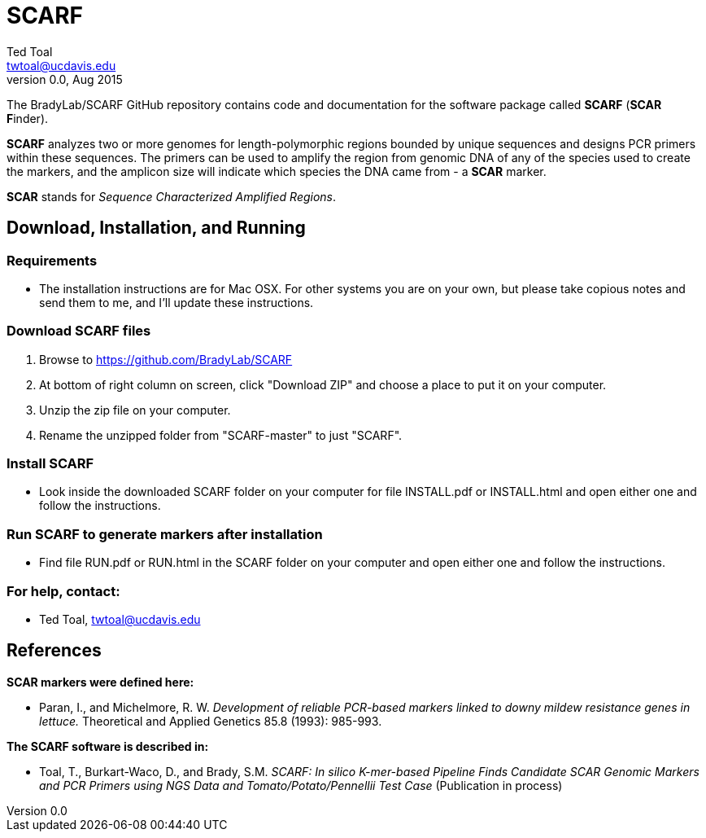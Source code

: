 SCARF
=====
Ted Toal <twtoal@ucdavis.edu>
Version v0.0, Aug 2015

The BradyLab/SCARF GitHub repository contains code and documentation for the
software package called *SCARF* (*SCAR* **F**inder).

*SCARF* analyzes two or more genomes
for length-polymorphic regions bounded by unique sequences and designs PCR
primers within these sequences. The primers can be used to amplify the region
from genomic DNA of any of the species used to create the markers, and the
amplicon size will indicate which species the DNA came from - a *SCAR* marker.

*SCAR* stands for _Sequence Characterized Amplified Regions_.

Download, Installation, and Running
-----------------------------------

*Requirements*
~~~~~~~~~~~~~~
* The installation instructions are for Mac OSX. For other systems you are on your own,
but please take copious notes and send them to me, and I'll update these instructions.

*Download SCARF files*
~~~~~~~~~~~~~~~~~~~~~~
. Browse to https://github.com/BradyLab/SCARF
. At bottom of right column on screen, click "Download ZIP" and choose a place to
put it on your computer.
. Unzip the zip file on your computer.
. Rename the unzipped folder from "SCARF-master" to just "SCARF".

*Install SCARF*
~~~~~~~~~~~~~~~
* Look inside the downloaded SCARF folder on your computer for file INSTALL.pdf
or INSTALL.html and open either one and follow the instructions.

*Run SCARF to generate markers after installation*
~~~~~~~~~~~~~~~~~~~~~~~~~~~~~~~~~~~~~~~~~~~~~~~~~~
* Find file RUN.pdf or RUN.html in the SCARF folder on your computer and open
either one and follow the instructions.

*For help, contact:*
~~~~~~~~~~~~~~~~~~~~
* Ted Toal, twtoal@ucdavis.edu
 
References
----------

.*SCAR markers were defined here:*

[bibliography]
- Paran, I., and Michelmore, R. W. 'Development of reliable PCR-based markers
linked to downy mildew resistance genes in lettuce.' Theoretical and Applied
Genetics 85.8 (1993): 985-993.

.*The SCARF software is described in:*

[bibliography]
- Toal, T., Burkart-Waco, D., and Brady, S.M. 'SCARF: In silico K-mer-based Pipeline Finds Candidate
SCAR Genomic Markers and PCR Primers using NGS Data and Tomato/Potato/Pennellii
Test Case'
(Publication in process)
